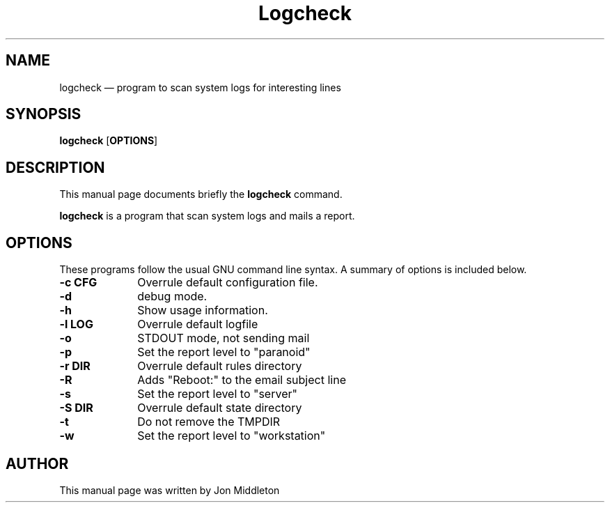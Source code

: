 .\" $Header: /var/lib/gforge/chroot/home/users/madduck/cvsroot.logcheck/debian/Attic/logcheck.8,v 1.1 2004/04/19 18:22:05 ttroxell Exp $
.\"
.\"	transcript compatibility for postscript use.
.\"
.\"	synopsis:  .P! <file.ps>
.\"
.de P!
.fl
\!!1 setgray
.fl
\\&.\"
.fl
\!!0 setgray
.fl			\" force out current output buffer
\!!save /psv exch def currentpoint translate 0 0 moveto
\!!/showpage{}def
.fl			\" prolog
.sy sed -e 's/^/!/' \\$1\" bring in postscript file
\!!psv restore
.
.de pF
.ie     \\*(f1 .ds f1 \\n(.f
.el .ie \\*(f2 .ds f2 \\n(.f
.el .ie \\*(f3 .ds f3 \\n(.f
.el .ie \\*(f4 .ds f4 \\n(.f
.el .tm ? font overflow
.ft \\$1
..
.de fP
.ie     !\\*(f4 \{\
.	ft \\*(f4
.	ds f4\"
'	br \}
.el .ie !\\*(f3 \{\
.	ft \\*(f3
.	ds f3\"
'	br \}
.el .ie !\\*(f2 \{\
.	ft \\*(f2
.	ds f2\"
'	br \}
.el .ie !\\*(f1 \{\
.	ft \\*(f1
.	ds f1\"
'	br \}
.el .tm ? font underflow
..
.ds f1\"
.ds f2\"
.ds f3\"
.ds f4\"
'\" t 
.ta 8n 16n 24n 32n 40n 48n 56n 64n 72n  
.TH "Logcheck" "8" 
.SH "NAME" 
logcheck \(em program to scan system logs for interesting lines 
.SH "SYNOPSIS" 
.PP 
\fBlogcheck\fR [\fBOPTIONS\fP]  
.SH "DESCRIPTION" 
.PP 
This manual page documents briefly the 
\fBlogcheck\fR command. 
.PP 
\fBlogcheck\fR is a program that scan system 
logs and mails a report. 
.SH "OPTIONS" 
.PP 
These programs follow the usual GNU command line syntax. A 
summary of options is included below. 
.IP "\fB-c CFG\fP         " 10 
Overrule default configuration file. 
.IP "\fB-d\fP         " 10 
debug mode. 
.IP "\fB-h\fP         " 10 
Show usage information. 
.IP "\fB-l LOG\fP         " 10 
Overrule default logfile 
.IP "\fB-o\fP         " 10 
STDOUT mode, not sending mail 
.IP "\fB-p\fP         " 10 
Set the report level to "paranoid" 
.IP "\fB-r DIR\fP         " 10 
Overrule default rules directory 
.IP "\fB-R\fP         " 10 
Adds "Reboot:" to the email subject line 
.IP "\fB-s\fP         " 10 
Set the report level to "server" 
.IP "\fB-S DIR\fP         " 10 
Overrule default state directory 
.IP "\fB-t\fP         " 10 
Do not remove the TMPDIR 
.IP "\fB-w\fP         " 10 
Set the report level to "workstation" 
.SH "AUTHOR" 
.PP 
This manual page was written by Jon Middleton 
.\" created by instant / docbook-to-man, Thu 01 Apr 2004, 11:15 
